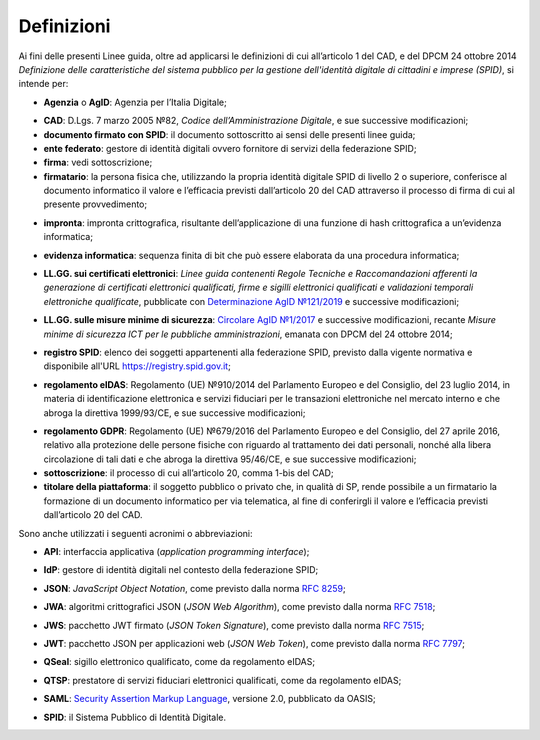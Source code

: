 .. _`§1`:

Definizioni
===========

Ai fini delle presenti Linee guida, oltre ad applicarsi le definizioni di cui all’articolo 1 del CAD,
e del DPCM 24 ottobre 2014 *Definizione delle caratteristiche del sistema pubblico per la gestione dell'identità digitale di cittadini e imprese (SPID)*, si intende per:

.. _`AgID`:
-  **Agenzia** o **AgID**: Agenzia per l’Italia Digitale;

.. _`CAD`:
-  **CAD**: D.Lgs. 7 marzo 2005 №82, *Codice dell’Amministrazione Digitale*, e sue successive modificazioni;

-  **documento firmato con SPID**: il documento sottoscritto ai sensi delle presenti linee guida;

-  **ente federato**: gestore di identità digitali ovvero fornitore di servizi della federazione SPID;

-  **firma**: vedi sottoscrizione;

-  **firmatario**: la persona fisica che, utilizzando la propria identità digitale SPID di livello 2 o superiore, conferisce al documento informatico il valore e l’efficacia previsti dall’articolo 20 del CAD attraverso il processo di firma di cui al presente provvedimento;

.. _`hash`:
-  **impronta**: impronta crittografica, risultante dell’applicazione di una funzione di hash crittografica a un’evidenza informatica;

.. _`payload`:
-  **evidenza informatica**: sequenza finita di bit che può essere elaborata da una procedura informatica;

.. _`llgg certificati`:
-  **LL.GG. sui certificati elettronici**: *Linee guida contenenti Regole Tecniche e Raccomandazioni afferenti la generazione di certificati elettronici qualificati, firme e sigilli elettronici qualificati e validazioni temporali elettroniche qualificate*, pubblicate con `Determinazione AgID №121/2019 <http://www.agid.gov.it/sites/default/files/repository_files/regole_e_raccomandazioni_v1.1.pdf>`__ e successive modificazioni;

.. _`llgg mis min sicurezza`:
-  **LL.GG. sulle misure minime di sicurezza**: `Circolare AgID №1/2017 <https://www.agid.gov.it/it/sicurezza/misure-minime-sicurezza-ict>`__ e successive modificazioni, recante *Misure minime di sicurezza ICT per le pubbliche amministrazioni*, emanata con DPCM del 24 ottobre 2014;

.. _`registro SPID`:
-  **registro SPID**: elenco dei soggetti appartenenti alla federazione SPID, previsto dalla vigente normativa e disponibile all'URL https://registry.spid.gov.it;

.. _`eIDAS`:
-  **regolamento eIDAS**: Regolamento (UE) №910/2014 del Parlamento Europeo e del Consiglio, del 23 luglio 2014, in materia di identificazione elettronica e servizi fiduciari per le transazioni elettroniche nel mercato interno e che abroga la direttiva 1999/93/CE, e sue successive modificazioni;

.. _`GDPR`:
-  **regolamento GDPR**: Regolamento (UE) №679/2016 del Parlamento Europeo e del Consiglio, del 27 aprile 2016, relativo alla protezione delle persone fisiche con riguardo al trattamento dei dati personali, nonché alla libera circolazione di tali dati e che abroga la direttiva 95/46/CE, e sue successive modificazioni;

-  **sottoscrizione**: il processo di cui all’articolo 20, comma 1-bis del CAD;

-  **titolare della piattaforma**: il soggetto pubblico o privato che, in qualità di SP, rende possibile a un firmatario la formazione di un documento informatico per via telematica, al fine di conferirgli il valore e l’efficacia previsti dall’articolo 20 del CAD.

Sono anche utilizzati i seguenti acronimi o abbreviazioni:

.. _`API`:
-  **API**: interfaccia applicativa (*application programming interface*);

.. _`IdP`:
-  **IdP**: gestore di identità digitali nel contesto della federazione SPID;

.. _`JSON`:
-  **JSON**: *JavaScript Object Notation*, come previsto dalla norma :RFC:`8259`;

.. _`JWA`:
-  **JWA**: algoritmi crittografici JSON (*JSON Web Algorithm*), come previsto dalla norma :RFC:`7518`;

.. _`JWS`:
-  **JWS**: pacchetto JWT firmato (*JSON Token Signature*), come previsto dalla norma :RFC:`7515`;

.. _`JWT`:
-  **JWT**: pacchetto JSON per applicazioni web (*JSON Web Token*), come previsto dalla norma :RFC:`7797`;

.. _`QSeal`:
-  **QSeal**: sigillo elettronico qualificato, come da regolamento eIDAS;

.. _`QTSP`:
-  **QTSP**: prestatore di servizi fiduciari elettronici qualificati, come da regolamento eIDAS;

.. _`SAML`:
-  **SAML**: `Security Assertion Markup Language <http://docs.oasis-open.org/security/saml/v2.0/saml-2.0-os.zip>`__,
   versione 2.0, pubblicato da OASIS;

.. _`SPID`:
-  **SPID**: il Sistema Pubblico di Identità Digitale.


.. forum_italia::
   :topic_id: 6
   :scope: document
